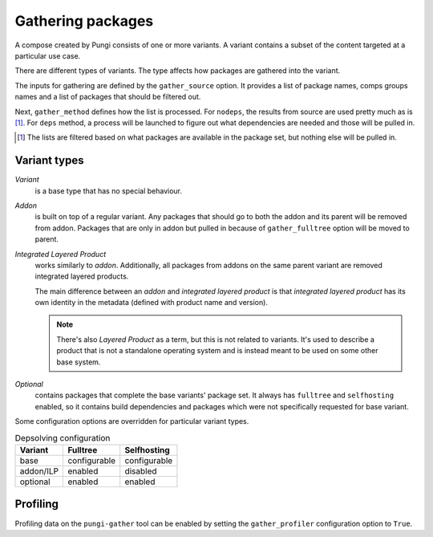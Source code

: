 ==================
Gathering packages
==================

A compose created by Pungi consists of one or more variants. A variant contains
a subset of the content targeted at a particular use case.

There are different types of variants. The type affects how packages are
gathered into the variant.

The inputs for gathering are defined by the ``gather_source`` option. It
provides a list of package names, comps groups names and a list of packages
that should be filtered out.

Next, ``gather_method`` defines how the list is processed. For ``nodeps``, the
results from source are used pretty much as is [#]_. For ``deps`` method, a
process will be launched to figure out what dependencies are needed and those
will be pulled in.

.. [#] The lists are filtered based on what packages are available in the
   package set, but nothing else will be pulled in.


Variant types
=============

*Variant*
    is a base type that has no special behaviour.

*Addon*
    is built on top of a regular variant. Any packages that should go to both
    the addon and its parent will be removed from addon. Packages that are only
    in addon but pulled in because of ``gather_fulltree`` option will be moved
    to parent.

*Integrated Layered Product*
    works similarly to *addon*. Additionally, all packages from addons on the
    same parent variant are removed integrated layered products.

    The main difference between an *addon* and *integrated layered product* is
    that *integrated layered product* has its own identity in the metadata
    (defined with product name and version).

    .. note::
        There's also *Layered Product* as a term, but this is not related to
        variants. It's used to describe a product that is not a standalone
        operating system and is instead meant to be used on some other base
        system.

*Optional*
    contains packages that complete the base variants' package set. It always
    has ``fulltree`` and ``selfhosting`` enabled, so it contains build
    dependencies and packages which were not specifically requested for base
    variant.


Some configuration options are overridden for particular variant types.

.. table:: Depsolving configuration

   +-----------+--------------+--------------+
   | Variant   | Fulltree     | Selfhosting  |
   +===========+==============+==============+
   | base      | configurable | configurable |
   +-----------+--------------+--------------+
   | addon/ILP | enabled      | disabled     |
   +-----------+--------------+--------------+
   | optional  | enabled      | enabled      |
   +-----------+--------------+--------------+


Profiling
=========

Profiling data on the ``pungi-gather`` tool can be enabled by setting the
``gather_profiler`` configuration option to ``True``.
